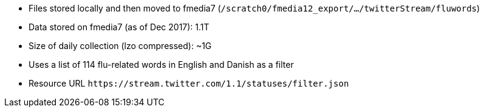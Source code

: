 * Files stored locally and then moved to fmedia7 (`/scratch0/fmedia12_export/.../twitterStream/fluwords`)
* Data stored on fmedia7 (as of Dec 2017): 1.1T
* Size of daily collection (lzo compressed): ~1G
* Uses a list of 114 flu-related words in English and Danish as a filter
* Resource URL `\https://stream.twitter.com/1.1/statuses/filter.json`

++++
<script src="https://gist.github.com/david-guzman/522aa123de5cf52618fb0fa0a95f3659.js"></script>
++++